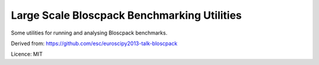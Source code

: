 Large Scale Bloscpack Benchmarking Utilities
============================================

Some utilities for running and analysing Bloscpack benchmarks.

Derived from: https://github.com/esc/euroscipy2013-talk-bloscpack

Licence: MIT
